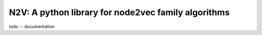 ####################################################
N2V: A python library for node2vec family algorithms
####################################################

todo -- documentation